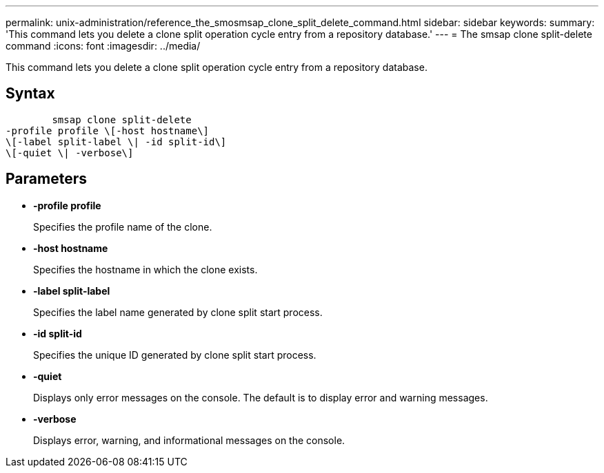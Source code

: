 ---
permalink: unix-administration/reference_the_smosmsap_clone_split_delete_command.html
sidebar: sidebar
keywords: 
summary: 'This command lets you delete a clone split operation cycle entry from a repository database.'
---
= The smsap clone split-delete command
:icons: font
:imagesdir: ../media/

[.lead]
This command lets you delete a clone split operation cycle entry from a repository database.

== Syntax

----

        smsap clone split-delete 
-profile profile \[-host hostname\] 
\[-label split-label \| -id split-id\] 
\[-quiet \| -verbose\]
----

== Parameters

* *-profile profile*
+
Specifies the profile name of the clone.

* *-host hostname*
+
Specifies the hostname in which the clone exists.

* *-label split-label*
+
Specifies the label name generated by clone split start process.

* *-id split-id*
+
Specifies the unique ID generated by clone split start process.

* *-quiet*
+
Displays only error messages on the console. The default is to display error and warning messages.

* *-verbose*
+
Displays error, warning, and informational messages on the console.
